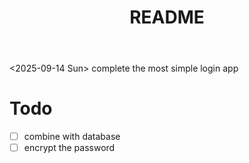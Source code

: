 #+title: README

<2025-09-14 Sun> complete the most simple login app

* Todo

- [ ] combine with database
- [ ] encrypt the password

  
